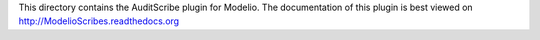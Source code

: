 This directory contains the AuditScribe plugin for Modelio. The documentation of this plugin is best viewed on http://ModelioScribes.readthedocs.org
